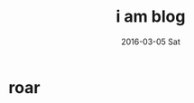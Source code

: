 #+TITLE:       i am blog
#+AUTHOR:      
#+EMAIL:       ulrik@DESKTOP-GL16N7L
#+DATE:        2016-03-05 Sat
#+URI:         /blog/%y/%m/%d/i-am-blog
#+KEYWORDS:    heed
#+TAGS:        my
#+LANGUAGE:    en
#+OPTIONS:     H:3 num:nil toc:nil \n:nil ::t |:t ^:nil -:nil f:t *:t <:t
#+DESCRIPTION: roar
* roar
